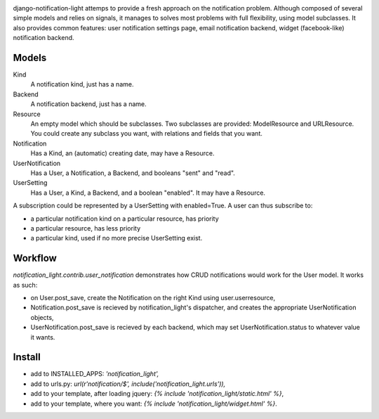 .. image:: https://secure.travis-ci.org/yourlabs/django-notification-light.png?branch=master

django-notification-light attemps to provide a fresh approach on the
notification problem. Although composed of several simple models and relies on
signals, it manages to solves most problems with full flexibility, using model
subclasses. It also provides common features: user notification settings page,
email notification backend, widget (facebook-like) notification backend.

Models
------

Kind
    A notification kind, just has a name.

Backend
    A notification backend, just has a name.

Resource
    An empty model which should be subclasses. Two subclasses are provided:
    ModelResource and URLResource. You could create any subclass you want, with
    relations and fields that you want.

Notification
    Has a Kind, an (automatic) creating date, may have a Resource.

UserNotification
    Has a User, a Notification, a Backend, and booleans "sent" and "read".

UserSetting
    Has a User, a Kind, a Backend, and a boolean "enabled". It may have a
    Resource.

A subscription could be represented by a UserSetting with enabled=True. A
user can thus subscribe to:

- a particular notification kind on a particular resource, has priority
- a particular resource, has less priority
- a particular kind, used if no more precise UserSetting exist.

Workflow
--------

`notification_light.contrib.user_notification` demonstrates how CRUD
notifications would work for the User model. It works as such:

- on User.post_save, create the Notification on the right Kind using
  user.userresource,
- Notification.post_save is recieved by notification_light's dispatcher, and
  creates the appropriate UserNotification objects,
- UserNotification.post_save is recieved by each backend, which may set
  UserNotification.status to whatever value it wants.

Install
-------

- add to INSTALLED_APPS: `'notification_light',`
- add to urls.py: `url(r'notification/$', include('notification_light.urls')),`
- add to your template, after loading jquery: `{% include 'notification_light/static.html' %}`,
- add to your template, where you want: `{% include 'notification_light/widget.html' %}`.
